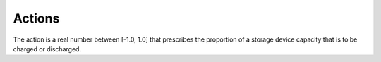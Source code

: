 =======
Actions
=======

The action is a real number between [-1.0, 1.0] that prescribes the proportion of a storage device capacity that is to be charged or discharged.

.. csv-table::
   :file: ../../../assets/tables/citylearn_actions.csv
   :header-rows: 1